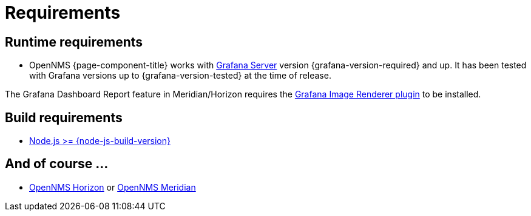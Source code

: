 
= Requirements

== Runtime requirements

* OpenNMS {page-component-title} works with http://docs.grafana.org/installation[Grafana Server] version {grafana-version-required} and up.
It has been tested with Grafana versions up to {grafana-version-tested} at the time of release.

The Grafana Dashboard Report feature in Meridian/Horizon requires the
https://grafana.com/grafana/plugins/grafana-image-renderer/[Grafana Image Renderer plugin] to be installed.

== Build requirements

* https://nodejs.org/en/download[Node.js >= {node-js-build-version}]

== And of course ...

* https://www.opennms.org[OpenNMS Horizon] or https://www.opennms.com[OpenNMS Meridian]
